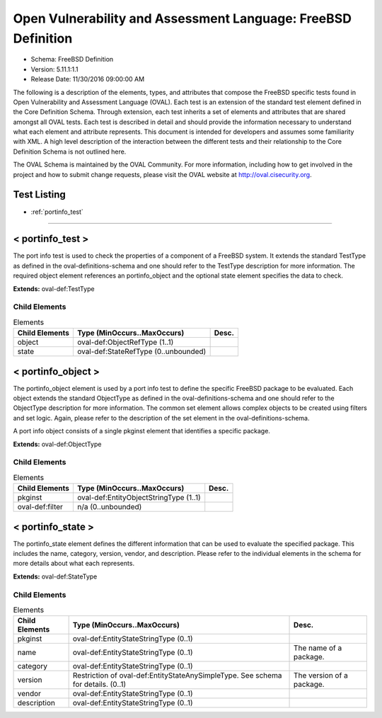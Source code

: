 Open Vulnerability and Assessment Language: FreeBSD Definition  
=========================================================
* Schema: FreeBSD Definition  
* Version: 5.11.1:1.1  
* Release Date: 11/30/2016 09:00:00 AM

The following is a description of the elements, types, and attributes that compose the FreeBSD specific tests found in Open Vulnerability and Assessment Language (OVAL). Each test is an extension of the standard test element defined in the Core Definition Schema. Through extension, each test inherits a set of elements and attributes that are shared amongst all OVAL tests. Each test is described in detail and should provide the information necessary to understand what each element and attribute represents. This document is intended for developers and assumes some familiarity with XML. A high level description of the interaction between the different tests and their relationship to the Core Definition Schema is not outlined here.

The OVAL Schema is maintained by the OVAL Community. For more information, including how to get involved in the project and how to submit change requests, please visit the OVAL website at http://oval.cisecurity.org.

Test Listing  
---------------------------------------------------------
* :ref:`portinfo_test`  
  
______________
  
.. _portinfo_test:  
  
< portinfo_test >  
---------------------------------------------------------
The port info test is used to check the properties of a component of a FreeBSD system. It extends the standard TestType as defined in the oval-definitions-schema and one should refer to the TestType description for more information. The required object element references an portinfo_object and the optional state element specifies the data to check.

**Extends:** oval-def:TestType

Child Elements  
^^^^^^^^^^^^^^^^^^^^^^^^^^^^^^^^^^^^^^^^^^^^^^^^^^^^^^^^^
.. list-table:: Elements  
    :header-rows: 1  
  
    * - Child Elements  
      - Type (MinOccurs..MaxOccurs)  
      - Desc.  
    * - object  
      - oval-def:ObjectRefType (1..1)  
      -   
    * - state  
      - oval-def:StateRefType (0..unbounded)  
      -   
  
.. _portinfo_object:  
  
< portinfo_object >  
---------------------------------------------------------
The portinfo_object element is used by a port info test to define the specific FreeBSD package to be evaluated. Each object extends the standard ObjectType as defined in the oval-definitions-schema and one should refer to the ObjectType description for more information. The common set element allows complex objects to be created using filters and set logic. Again, please refer to the description of the set element in the oval-definitions-schema.

A port info object consists of a single pkginst element that identifies a specific package.

**Extends:** oval-def:ObjectType

Child Elements  
^^^^^^^^^^^^^^^^^^^^^^^^^^^^^^^^^^^^^^^^^^^^^^^^^^^^^^^^^
.. list-table:: Elements  
    :header-rows: 1  
  
    * - Child Elements  
      - Type (MinOccurs..MaxOccurs)  
      - Desc.  
    * - pkginst  
      - oval-def:EntityObjectStringType (1..1)  
      -   
    * - oval-def:filter  
      - n/a (0..unbounded)  
      -   
  
.. _portinfo_state:  
  
< portinfo_state >  
---------------------------------------------------------
The portinfo_state element defines the different information that can be used to evaluate the specified package. This includes the name, category, version, vendor, and description. Please refer to the individual elements in the schema for more details about what each represents.

**Extends:** oval-def:StateType

Child Elements  
^^^^^^^^^^^^^^^^^^^^^^^^^^^^^^^^^^^^^^^^^^^^^^^^^^^^^^^^^
.. list-table:: Elements  
    :header-rows: 1  
  
    * - Child Elements  
      - Type (MinOccurs..MaxOccurs)  
      - Desc.  
    * - pkginst  
      - oval-def:EntityStateStringType (0..1)  
      -   
    * - name  
      - oval-def:EntityStateStringType (0..1)  
      - The name of a package.  
    * - category  
      - oval-def:EntityStateStringType (0..1)  
      -   
    * - version  
      - Restriction of oval-def:EntityStateAnySimpleType. See schema for details. (0..1)  
      - The version of a package.  
    * - vendor  
      - oval-def:EntityStateStringType (0..1)  
      -   
    * - description  
      - oval-def:EntityStateStringType (0..1)  
      -   
  
